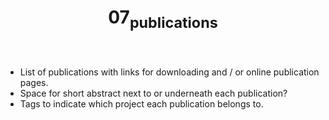 #+TITLE: 07_publications

- List of publications with links for downloading and / or online publication pages.
- Space for short abstract next to or underneath each publication?
- Tags to indicate which project each publication belongs to.
